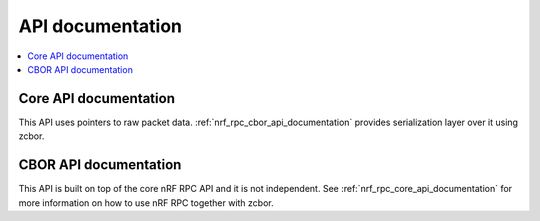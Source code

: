 .. nrf_rpc_api:

API documentation
#################

.. contents::
   :local:
   :depth: 2

.. _nrf_rpc_core_api_documentation:

Core API documentation
----------------------

This API uses pointers to raw packet data.
:ref:`nrf_rpc_cbor_api_documentation` provides serialization layer over it using zcbor.

.. doxygengroup:: nrf_rpc

.. _nrf_rpc_cbor_api_documentation:

CBOR API documentation
--------------------------

This API is built on top of the core nRF RPC API and it is not independent.
See :ref:`nrf_rpc_core_api_documentation` for more information on how to use nRF RPC together with zcbor.

.. doxygengroup:: nrf_rpc_cbor
